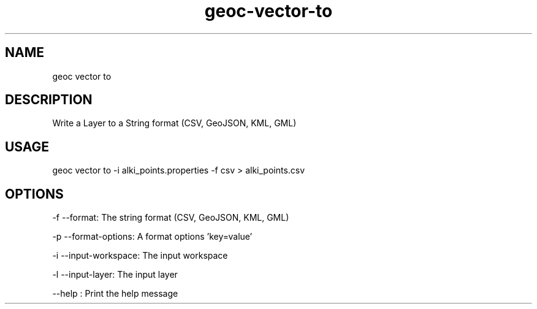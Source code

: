 .TH "geoc-vector-to" "1" "12 December 2014" "version 0.1"
.SH NAME
geoc vector to
.SH DESCRIPTION
Write a Layer to a String format (CSV, GeoJSON, KML, GML)
.SH USAGE
geoc vector to -i alki_points.properties -f csv > alki_points.csv
.SH OPTIONS
-f --format: The string format (CSV, GeoJSON, KML, GML)
.PP
-p --format-options: A format options 'key=value'
.PP
-i --input-workspace: The input workspace
.PP
-l --input-layer: The input layer
.PP
--help : Print the help message
.PP

